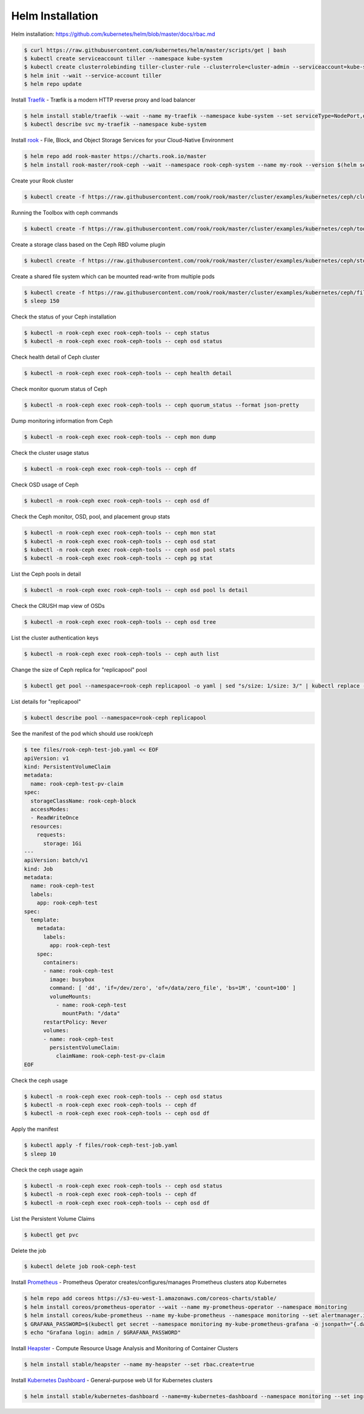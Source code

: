 Helm Installation
=================

Helm installation: https://github.com/kubernetes/helm/blob/master/docs/rbac.md

.. code-block:: shell-session

   $ curl https://raw.githubusercontent.com/kubernetes/helm/master/scripts/get | bash
   $ kubectl create serviceaccount tiller --namespace kube-system
   $ kubectl create clusterrolebinding tiller-cluster-rule --clusterrole=cluster-admin --serviceaccount=kube-system:tiller
   $ helm init --wait --service-account tiller
   $ helm repo update

Install `Traefik <https://github.com/containous/traefik>`_ - Træfik is a modern HTTP reverse proxy and load balancer

.. code-block:: shell-session

   $ helm install stable/traefik --wait --name my-traefik --namespace kube-system --set serviceType=NodePort,dashboard.enabled=true,accessLogs.enabled=true,rbac.enabled=true,metrics.prometheus.enabled=true
   $ kubectl describe svc my-traefik --namespace kube-system

Install `rook <https://github.com/rook/rook>`_ - File, Block, and Object Storage Services for your Cloud-Native Environment

.. code-block:: shell-session

   $ helm repo add rook-master https://charts.rook.io/master
   $ helm install rook-master/rook-ceph --wait --namespace rook-ceph-system --name my-rook --version $(helm search rook-ceph | awk "/^rook-master/ { print \$2 }")

Create your Rook cluster

.. code-block:: shell-session

   $ kubectl create -f https://raw.githubusercontent.com/rook/rook/master/cluster/examples/kubernetes/ceph/cluster.yaml

Running the Toolbox with ceph commands

.. code-block:: shell-session

   $ kubectl create -f https://raw.githubusercontent.com/rook/rook/master/cluster/examples/kubernetes/ceph/toolbox.yaml

Create a storage class based on the Ceph RBD volume plugin

.. code-block:: shell-session

   $ kubectl create -f https://raw.githubusercontent.com/rook/rook/master/cluster/examples/kubernetes/ceph/storageclass.yaml

Create a shared file system which can be mounted read-write from multiple pods

.. code-block:: shell-session

   $ kubectl create -f https://raw.githubusercontent.com/rook/rook/master/cluster/examples/kubernetes/ceph/filesystem.yaml
   $ sleep 150

Check the status of your Ceph installation

.. code-block:: shell-session

   $ kubectl -n rook-ceph exec rook-ceph-tools -- ceph status
   $ kubectl -n rook-ceph exec rook-ceph-tools -- ceph osd status

Check health detail of Ceph cluster

.. code-block:: shell-session

   $ kubectl -n rook-ceph exec rook-ceph-tools -- ceph health detail

Check monitor quorum status of Ceph

.. code-block:: shell-session

   $ kubectl -n rook-ceph exec rook-ceph-tools -- ceph quorum_status --format json-pretty

Dump monitoring information from Ceph

.. code-block:: shell-session

   $ kubectl -n rook-ceph exec rook-ceph-tools -- ceph mon dump

Check the cluster usage status

.. code-block:: shell-session

   $ kubectl -n rook-ceph exec rook-ceph-tools -- ceph df

Check OSD usage of Ceph

.. code-block:: shell-session

   $ kubectl -n rook-ceph exec rook-ceph-tools -- ceph osd df

Check the Ceph monitor, OSD, pool, and placement group stats

.. code-block:: shell-session

   $ kubectl -n rook-ceph exec rook-ceph-tools -- ceph mon stat
   $ kubectl -n rook-ceph exec rook-ceph-tools -- ceph osd stat
   $ kubectl -n rook-ceph exec rook-ceph-tools -- ceph osd pool stats
   $ kubectl -n rook-ceph exec rook-ceph-tools -- ceph pg stat

List the Ceph pools in detail

.. code-block:: shell-session

   $ kubectl -n rook-ceph exec rook-ceph-tools -- ceph osd pool ls detail

Check the CRUSH map view of OSDs

.. code-block:: shell-session

   $ kubectl -n rook-ceph exec rook-ceph-tools -- ceph osd tree

List the cluster authentication keys

.. code-block:: shell-session

   $ kubectl -n rook-ceph exec rook-ceph-tools -- ceph auth list

Change the size of Ceph replica for "replicapool" pool

.. code-block:: shell-session

   $ kubectl get pool --namespace=rook-ceph replicapool -o yaml | sed "s/size: 1/size: 3/" | kubectl replace -f -

List details for "replicapool"

.. code-block:: shell-session

   $ kubectl describe pool --namespace=rook-ceph replicapool

See the manifest of the pod which should use rook/ceph

.. code-block:: shell-session

   $ tee files/rook-ceph-test-job.yaml << EOF
   apiVersion: v1
   kind: PersistentVolumeClaim
   metadata:
     name: rook-ceph-test-pv-claim
   spec:
     storageClassName: rook-ceph-block
     accessModes:
     - ReadWriteOnce
     resources:
       requests:
         storage: 1Gi
   ---
   apiVersion: batch/v1
   kind: Job
   metadata:
     name: rook-ceph-test
     labels:
       app: rook-ceph-test
   spec:
     template:
       metadata:
         labels:
           app: rook-ceph-test
       spec:
         containers:
         - name: rook-ceph-test
           image: busybox
           command: [ 'dd', 'if=/dev/zero', 'of=/data/zero_file', 'bs=1M', 'count=100' ]
           volumeMounts:
             - name: rook-ceph-test
               mountPath: "/data"
         restartPolicy: Never
         volumes:
         - name: rook-ceph-test
           persistentVolumeClaim:
             claimName: rook-ceph-test-pv-claim
   EOF

Check the ceph usage

.. code-block:: shell-session

   $ kubectl -n rook-ceph exec rook-ceph-tools -- ceph osd status
   $ kubectl -n rook-ceph exec rook-ceph-tools -- ceph df
   $ kubectl -n rook-ceph exec rook-ceph-tools -- ceph osd df

Apply the manifest

.. code-block:: shell-session

   $ kubectl apply -f files/rook-ceph-test-job.yaml
   $ sleep 10

Check the ceph usage again

.. code-block:: shell-session

   $ kubectl -n rook-ceph exec rook-ceph-tools -- ceph osd status
   $ kubectl -n rook-ceph exec rook-ceph-tools -- ceph df
   $ kubectl -n rook-ceph exec rook-ceph-tools -- ceph osd df

List the Persistent Volume Claims

.. code-block:: shell-session

   $ kubectl get pvc

Delete the job

.. code-block:: shell-session

   $ kubectl delete job rook-ceph-test


Install `Prometheus <https://github.com/coreos/prometheus-operator>`_ - Prometheus Operator creates/configures/manages Prometheus clusters atop Kubernetes

.. code-block:: shell-session

   $ helm repo add coreos https://s3-eu-west-1.amazonaws.com/coreos-charts/stable/
   $ helm install coreos/prometheus-operator --wait --name my-prometheus-operator --namespace monitoring
   $ helm install coreos/kube-prometheus --name my-kube-prometheus --namespace monitoring --set alertmanager.ingress.enabled=true,alertmanager.ingress.hosts[0]=alertmanager.domain.com,alertmanager.storageSpec.volumeClaimTemplate.spec.storageClassName=rook-block,alertmanager.storageSpec.volumeClaimTemplate.spec.accessModes[0]=ReadWriteOnce,alertmanager.storageSpec.volumeClaimTemplate.spec.resources.requests.storage=20Gi,grafana.adminPassword=admin123,grafana.ingress.enabled=true,grafana.ingress.hosts[0]=grafana.domain.com,prometheus.ingress.enabled=true,prometheus.ingress.hosts[0]=prometheus.domain.com,prometheus.storageSpec.volumeClaimTemplate.spec.storageClassName=rook-block,prometheus.storageSpec.volumeClaimTemplate.spec.accessModes[0]=ReadWriteOnce,prometheus.storageSpec.volumeClaimTemplate.spec.resources.requests.storage=20Gi
   $ GRAFANA_PASSWORD=$(kubectl get secret --namespace monitoring my-kube-prometheus-grafana -o jsonpath="{.data.password}" | base64 --decode ; echo)
   $ echo "Grafana login: admin / $GRAFANA_PASSWORD"

Install `Heapster <https://github.com/kubernetes/heapster>`_ - Compute Resource Usage Analysis and Monitoring of Container Clusters

.. code-block:: shell-session

   $ helm install stable/heapster --name my-heapster --set rbac.create=true

Install `Kubernetes Dashboard <https://github.com/kubernetes/dashboard>`_ - General-purpose web UI for Kubernetes clusters

.. code-block:: shell-session

   $ helm install stable/kubernetes-dashboard --name=my-kubernetes-dashboard --namespace monitoring --set ingress.enabled=true,rbac.clusterAdminRole=true
